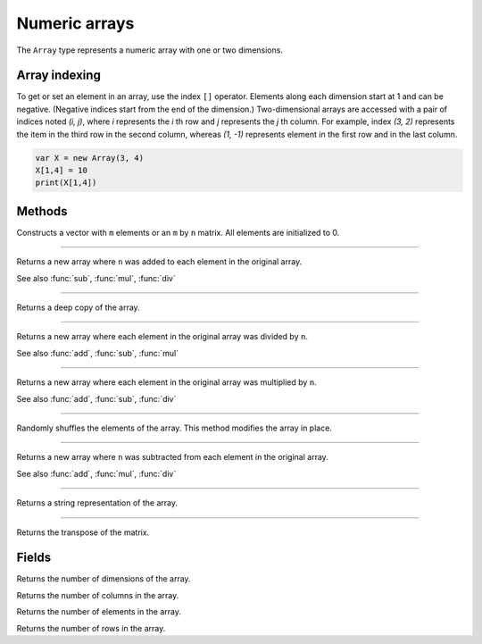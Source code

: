 Numeric arrays
==============

The ``Array`` type represents a numeric array with one or two dimensions.

Array indexing
--------------

To get or set an element in an array, use the index ``[]`` operator. Elements along each dimension start at 1 and can be negative.
(Negative indices start from the end of the dimension.)
Two-dimensional arrays are accessed with a pair of indices noted *(i, j)*,
where *i* represents the *i* th row and *j* represents the *j* th column. For example, index *(3, 2)* represents the item in the third
row in the second column, whereas *(1, -1)* represents element in the first row and in the last column.

.. code:: phon

    var X = new Array(3, 4)
    X[1,4] = 10
    print(X[1,4])


Methods
-------


.. class:: Array

.. method:: Array(m [, n])

Constructs a vector with ``m`` elements  or an ``m`` by ``n`` matrix. All elements are initialized to 0.


------------

.. method:: add(n)

Returns a new array where ``n`` was added to each element in the original array.

See also :func:`sub`, :func:`mul`, :func:`div`

------------

.. method:: clone()

Returns a deep copy of the array.

------------

.. method:: div(n)

Returns a new array where each element in the original array was divided by ``n``.

See also :func:`add`, :func:`sub`, :func:`mul`

------------

.. method:: mul(n)

Returns a new array where each element in the original array was multiplied by ``n``.

See also :func:`add`, :func:`sub`, :func:`div`

------------

.. method:: shuffle()

Randomly shuffles the elements of the array. This method modifies the array in place.

------------

.. method:: sub(n)

Returns a new array where ``n`` was subtracted from each element in the original array.

See also :func:`add`, :func:`mul`, :func:`div`

------------

.. method:: to_string()

Returns a string representation of the array.

------------

.. method:: transpose()

Returns the transpose of the matrix.



Fields
------

.. attribute:: dim_count

Returns the number of dimensions of the array.

.. attribute:: column_count

Returns the number of columns in the array.

.. attribute:: length

Returns the number of elements in the array.

.. attribute:: row_count

Returns the number of rows in the array.

